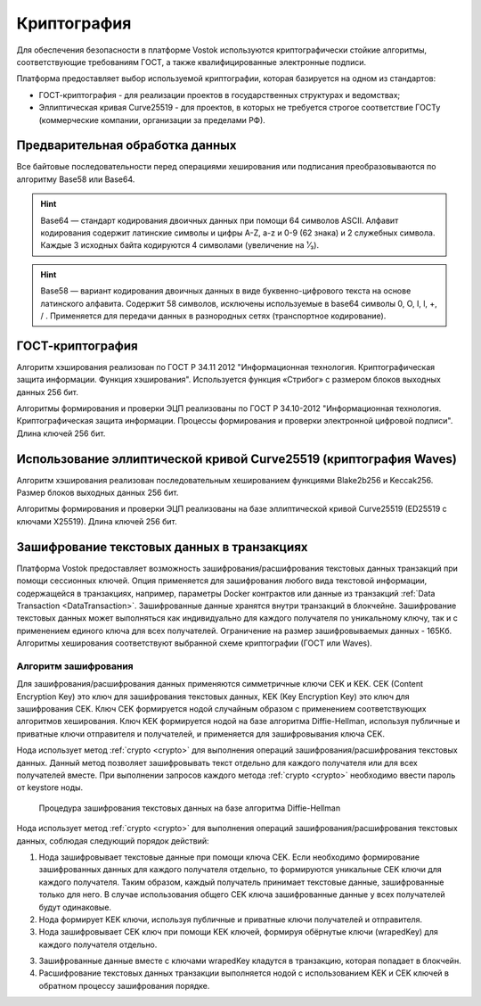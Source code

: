 .. _cryptography:

Криптография
====================

Для обеспечения безопасности в платформе Vostok используются криптографически стойкие алгоритмы, соответствующие требованиям ГОСТ, а также квалифицированные электронные подписи.

Платформа предоставляет выбор используемой криптографии, которая базируется на одном из стандартов:

- ГОСТ-криптография - для реализации проектов в государственных структурах и ведомствах;
- Эллиптическая кривая Curve25519 - для проектов, в которых не требуется строгое соответствие ГОСТу (коммерческие компании, организации за пределами РФ).

Предварительная обработка данных
~~~~~~~~~~~~~~~~~~~~~~~~~~~~~~~~~~

Все байтовые последовательности перед операциями хеширования или подписания преобразовываются по алгоритму Base58 или Base64.

.. hint:: Base64 — стандарт кодирования двоичных данных при помощи 64 символов ASCII. Алфавит кодирования содержит латинские символы и цифры A-Z, a-z и 0-9 (62 знака) и 2 служебных символа. Каждые 3 исходных байта кодируются 4 символами (увеличение на ¹⁄₃).

.. hint:: Base58 — вариант кодирования двоичных данных в виде буквенно-цифрового текста на основе латинского алфавита. Содержит 58 символов, исключены используемые в base64 символы 0, O, I, l, +, / . Применяется для передачи данных в разнородных сетях (транспортное кодирование). 

.. _crypto-gost:

ГОСТ-криптография
~~~~~~~~~~~~~~~~~~~~~~~~~~~~~~~~~~~~~

Алгоритм хэширования реализован по ГОСТ Р 34.11 2012 "Информационная технология. Криптографическая защита информации. Функция хэширования". 
Используется функция «Стрибог» с размером блоков выходных данных 256 бит.

Алгоритмы формирования и проверки ЭЦП реализованы по ГОСТ Р 34.10-2012 "Информационная технология. Криптографическая защита информации. Процессы формирования и проверки электронной цифровой подписи". Длина ключей 256 бит.

.. _crypto-waves:

Использование эллиптической кривой Curve25519 (криптография Waves)
~~~~~~~~~~~~~~~~~~~~~~~~~~~~~~~~~~~~~~~~~~~~~~~~~~~~~~~~~~~~~~~~~~~~~~~

Алгоритм хэширования реализован последовательным хешированием функциями Blake2b256 и Keccak256. Размер блоков выходных данных 256 бит.

Алгоритмы формирования и проверки ЭЦП реализованы на базе эллиптической кривой Curve25519 (ED25519 с ключами X25519). Длина ключей 256 бит.

.. _crypto-data-tx:

Зашифрование текстовых данных в транзакциях
~~~~~~~~~~~~~~~~~~~~~~~~~~~~~~~~~~~~~~~~~~~~~~~

Платформа Vostok предоставляет возможность зашифрования/расшифрования текстовых данных транзакций при помощи сессионных ключей. Опция применяется для зашифрования любого вида текстовой информации, содержащейся в транзакциях, например, параметры Docker контрактов или данные из транзакций :ref:`Data Transaction <DataTransaction>`. Зашифрованные данные хранятся внутри транзакций в блокчейне. Зашифрование текстовых данных может выполняться как индивидуально для каждого получателя по уникальному ключу, так и с применением единого ключа для всех получателей. Ограничение на размер зашифровываемых данных - 165Кб. Алгоритмы хеширования соответствуют выбранной схеме криптографии (ГОСТ или Waves).

Алгоритм зашифрования
"""""""""""""""""""""""""""

Для зашифрования/расшифрования данных применяются симметричные ключи CEK и KEK. CEK (Content Encryption Key) это ключ для зашифрования текстовых данных, KEK (Key Encryption Key) это ключ для зашифрования CEK. Ключ CEK формируется нодой случайным образом с применением соответствующих алгоритмов хеширования. Ключ KEK формируется нодой на базе алгоритма Diffie-Hellman, используя публичные и приватные ключи отправителя и получателей, и применяется для зашифровывания ключа CEK.

Нода использует метод :ref:`crypto <crypto>` для выполнения операций зашифрования/расшифрования текстовых данных. Данный метод позволяет зашифровывать текст отдельно для каждого получателя или для всех получателей вместе. При выполнении запросов каждого метода :ref:`crypto <crypto>` необходимо ввести пароль от keystore ноды.

 .. figure:: img/DHcrypto.png
          :scale: 70 %
          :align: center
          :figwidth: 100 %
          :alt: Процедура зашифрования текстовых данных на базе алгоритма Diffie-Hellman

          Процедура зашифрования текстовых данных на базе алгоритма Diffie-Hellman

Нода использует метод :ref:`crypto <crypto>` для выполнения операций зашифрования/расшифрования текстовых данных, соблюдая следующий порядок действий:

1. Нода зашифровывает текстовые данные при помощи ключа CEK. Если необходимо формирование зашифрованных данных для каждого получателя отдельно, то формируются уникальные CEK ключи для каждого получателя. Таким образом, каждый получатель принимает текстовые данные, зашифрованные только для него. В случае использования общего CEK ключа зашифрованные данные у всех получателей будут одинаковые.

2. Нода формирует KEK ключи, используя публичные и приватные ключи получателей и отправителя.

3. Нода зашифровывает CEK ключ при помощи KEK ключей, формируя обёрнутые ключи (wrapedKey) для каждого получателя отдельно.

3. Зашифрованные данные вместе с ключами wrapedKey кладутся в транзакцию, которая попадает в блокчейн.

4. Расшифрование текстовых данных транзакции выполняется нодой с использованием KEK и CEK ключей в обратном процессу зашифрования порядке.




